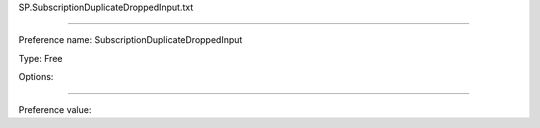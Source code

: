 SP.SubscriptionDuplicateDroppedInput.txt

----------

Preference name: SubscriptionDuplicateDroppedInput

Type: Free

Options: 

----------

Preference value: 





























